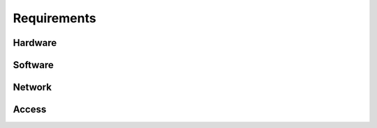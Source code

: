 ============
Requirements
============

Hardware
========

Software
========

Network
=======

Access
======
